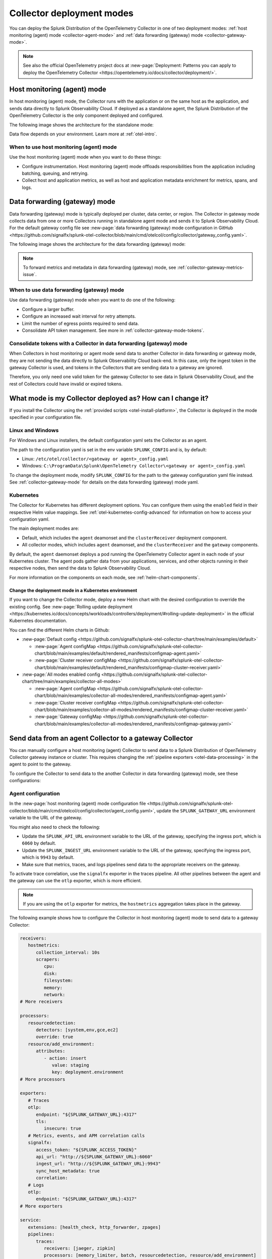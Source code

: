 .. _otel-deployment-mode:

**********************************
Collector deployment modes
**********************************

.. meta::
      :description: The Splunk Distribution of the OpenTelemetry Collector provides a single binary and two deployment methods. Both deployment methods can be configured using a default configuration.

You can deploy the Splunk Distribution of the OpenTelemetry Collector in one of two deployment modes: :ref:`host monitoring (agent) mode <collector-agent-mode>` and :ref:`data forwarding (gateway) mode <collector-gateway-mode>`.

.. note:: See also the official OpenTelemetry project docs at :new-page:`Deployment: Patterns you can apply to deploy the OpenTelemetry Collector <https://opentelemetry.io/docs/collector/deployment/>`.

.. _collector-agent-mode:

Host monitoring (agent) mode  
======================================================================

In host monitoring (agent) mode, the Collector runs with the application or on the same host as the application, and sends data directly to Splunk Observability Cloud. If deployed as a standalone agent, the Splunk Distribution of the OpenTelemetry Collector is the only component deployed and configured. 

The following image shows the architecture for the standalone mode:

.. mermaid::

   flowchart LR

      accTitle: Splunk Distribution of the OpenTelemetry Collector in agent mode diagram.
      accDescr: The Splunk Distribution of the OpenTelemetry Collector contains receivers, processors, exporters, and extensions. Receivers gather metrics and logs from infrastructure, and metrics, traces, and logs from back-end applications. 

      A((applications)) --> S[agent OTel Collector]
      B((hosts)) --> S[agent OTel Collector]

      S[agent OTel Collector] --> R((Splunk Observability Suite))

Data flow depends on your environment. Learn more at :ref:`otel-intro`.

When to use host monitoring (agent) mode
-------------------------------------------------------------------------------

Use the host monitoring (agent) mode when you want to do these things:

* Configure instrumentation. Host monitoring (agent) mode offloads responsibilities from the application including batching, queuing, and retrying.
* Collect host and application metrics, as well as host and application metadata enrichment for metrics, spans, and logs.

.. _collector-gateway-mode:

Data forwarding (gateway) mode
======================================================================

Data forwarding (gateway) mode is typically deployed per cluster, data center, or region. The Collector in gateway mode collects data from one or more Collectors running in standalone agent mode and sends it to Splunk Observability Cloud. For the default gateway config file see :new-page:`data forwarding (gateway) mode configuration in GitHub <https://github.com/signalfx/splunk-otel-collector/blob/main/cmd/otelcol/config/collector/gateway_config.yaml>`.

The following image shows the architecture for the data forwarding (gateway) mode:

.. mermaid::

   flowchart LR

      accTitle: Splunk Distribution of the OpenTelemetry Collector in gateway mode diagram.
      accDescr: The Splunk Distribution of the OpenTelemetry Collector contains receivers, processors, exporters, and extensions. Receivers gather metrics and logs from infrastructure, and metrics, traces, and logs from back-end applications. 

      A((applications)) --> S[agent OTel Collector]
      B((hosts)) --> S[agent OTel Collector]

      S[agent OTel Collector] --> Q[Load Balancer] 

      Q[Load Balancer] --> U[gateway OTel Collector]
      Q[Load Balancer] --> V[gateway OTel Collector]

      U[gateway OTel Collector] --> R((Splunk Observability Suite))
      V[gateway OTel Collector] --> R((Splunk Observability Suite))

.. note:: To forward metrics and metadata in data forwarding (gateway) mode, see :ref:`collector-gateway-metrics-issue`.

When to use data forwarding (gateway) mode
-------------------------------------------------------------------------------

Use data forwarding (gateway) mode when you want to do one of the following:

* Configure a larger buffer.
* Configure an increased wait interval for retry attempts.
* Limit the number of egress points required to send data.
* Consolidate API token management. See more in :ref:`collector-gateway-mode-tokens`.

.. _collector-gateway-mode-tokens:

Consolidate tokens with a Collector in data forwarding (gateway) mode
-------------------------------------------------------------------------------

When Collectors in host monitoring or agent mode send data to another Collector in data forwarding or gateway mode, they are not sending the data directly to Splunk Observability Cloud back-end. In this case, only the ingest token in the gateway Collector is used, and tokens in the Collectors that are sending data to a gateway are ignored.

Therefore, you only need one valid token for the gateway Collector to see data in Splunk Observability Cloud, and the rest of Collectors could have invalid or expired tokens.  

.. _collector-current-mode:

What mode is my Collector deployed as? How can I change it?
======================================================================

If you install the Collector using the :ref:`provided scripts <otel-install-platform>`, the Collector is deployed in the mode specified in your configuration file. 

Linux and Windows
----------------------------------

For Windows and Linux installers, the default configuration yaml sets the Collector as an agent.

The path to the configuration yaml is set in the env variable ``SPLUNK_CONFIG`` and is, by default:

* Linux: ``/etc/otel/collector/<gateway or agent>_config.yaml``
* Windows: ``C:\ProgramData\Splunk\OpenTelemetry Collector\<gateway or agent>_config.yaml``

To change the deployment mode, modify ``SPLUNK_CONFIG`` for the path to the gateway configuration yaml file instead. See :ref:`collector-gateway-mode` for details on the data forwarding (gateway) mode yaml.

Kubernetes
----------------------------------

The Collector for Kubernetes has different deployment options. You can configure them using the ``enabled`` field in their respective Helm value mappings. See :ref:`otel-kubernetes-config-advanced` for information on how to access your configuration yaml.

The main deployment modes are:

* Default, which includes the ``agent`` deamonset and the ``clusterReceiver`` deployment component.
* All collector modes, which includes ``agent`` deamonset, and the ``clusterReceiver`` and the ``gateway`` components.

By default, the ``agent`` daemonset deploys a pod running the OpenTelemetry Collector agent in each node of your Kubernetes cluster. The agent pods gather data from your applications, services, and other objects running in their respective nodes, then send the data to Splunk Observability Cloud.

.. image:: /_images/gdi/k8s-daemonset.png
   :width: 40%
   :alt: This Kubernetes cluster contains three nodes. Each node contains an OpenTelemetry Collector agent pod that sends telemetry data to Splunk Observability Cloud.

For more information on the components on each mode, see :ref:`helm-chart-components`.

Change the deployment mode in a Kubernetes environment
^^^^^^^^^^^^^^^^^^^^^^^^^^^^^^^^^^^^^^^^^^^^^^^^^^^^^^^^^^^^^^^^^^^^^^^^^^^^^^^^^^^^^^

If you want to change the Collector mode, deploy a new Helm chart with the desired configuration to override the existing config. See :new-page:`Rolling update deployment <https://kubernetes.io/docs/concepts/workloads/controllers/deployment/#rolling-update-deployment>` in the official Kubernetes documentation.

You can find the different Helm charts in Github:

* :new-page:`Default config <https://github.com/signalfx/splunk-otel-collector-chart/tree/main/examples/default>`

  * :new-page:`Agent configMap <https://github.com/signalfx/splunk-otel-collector-chart/blob/main/examples/default/rendered_manifests/configmap-agent.yaml>`
  * :new-page:`Cluster receiver configMap <https://github.com/signalfx/splunk-otel-collector-chart/blob/main/examples/default/rendered_manifests/configmap-cluster-receiver.yaml>`

* :new-page:`All modes enabled config <https://github.com/signalfx/splunk-otel-collector-chart/tree/main/examples/collector-all-modes>`

  * :new-page:`Agent configMap <https://github.com/signalfx/splunk-otel-collector-chart/blob/main/examples/collector-all-modes/rendered_manifests/configmap-agent.yaml>`
  * :new-page:`Cluster receiver configMap <https://github.com/signalfx/splunk-otel-collector-chart/blob/main/examples/collector-all-modes/rendered_manifests/configmap-cluster-receiver.yaml>`
  * :new-page:`Gateway configMap <https://github.com/signalfx/splunk-otel-collector-chart/blob/main/examples/collector-all-modes/rendered_manifests/configmap-gateway.yaml>`

.. _collector-agent-to-gateway:

Send data from an agent Collector to a gateway Collector
======================================================================

You can manually configure a host monitoring (agent) Collector to send data to a Splunk Distribution of OpenTelemetry Collector gateway instance or cluster. This requires changing the :ref:`pipeline exporters <otel-data-processing>` in the agent to point to the gateway.

To configure the Collector to send data to the another Collector in data forwarding (gateway) mode, see these configurations:

Agent configuration
----------------------------------

In the :new-page:`host monitoring (agent) mode configuration file <https://github.com/signalfx/splunk-otel-collector/blob/main/cmd/otelcol/config/collector/agent_config.yaml>`, update the ``SPLUNK_GATEWAY_URL`` environment variable to the URL of the gateway.

You might also need to check the following:

* Update the ``SPLUNK_API_URL`` environment variable to the URL of the gateway, specifying the ingress port, which is ``6060`` by default.
* Update the ``SPLUNK_INGEST_URL`` environment variable to the URL of the gateway, specifying the ingress port, which is ``9943`` by default.
* Make sure that metrics, traces, and logs pipelines send data to the appropriate receivers on the gateway.

To activate trace correlation, use the ``signalfx`` exporter in the traces pipeline. All other pipelines between the agent and the gateway can use the ``otlp`` exporter, which is more efficient.

.. note:: If you are using the ``otlp`` exporter for metrics, the ``hostmetrics`` aggregation takes place in the gateway.

The following example shows how to configure the Collector in host monitoring (agent) mode to send data to a gateway Collector:

.. code-block:: yaml

   receivers:
      hostmetrics:
         collection_interval: 10s
         scrapers:
            cpu:
            disk:
            filesystem:
            memory:
            network:
   # More receivers

   processors:
      resourcedetection:
         detectors: [system,env,gce,ec2]
         override: true
      resource/add_environment:
         attributes:
            - action: insert
               value: staging
               key: deployment.environment
   # More processors

   exporters:
      # Traces
      otlp:
         endpoint: "${SPLUNK_GATEWAY_URL}:4317"
         tls:
            insecure: true
      # Metrics, events, and APM correlation calls
      signalfx:
         access_token: "${SPLUNK_ACCESS_TOKEN}"
         api_url: "http://${SPLUNK_GATEWAY_URL}:6060"
         ingest_url: "http://${SPLUNK_GATEWAY_URL}:9943"
         sync_host_metadata: true
         correlation:
      # Logs
      otlp:
         endpoint: "${SPLUNK_GATEWAY_URL}:4317"         
   # More exporters

   service:
      extensions: [health_check, http_forwarder, zpages]
      pipelines:
         traces:
            receivers: [jaeger, zipkin]
            processors: [memory_limiter, batch, resourcedetection, resource/add_environment]
            exporters: [otlp, signalfx]
         metrics:
            receivers: [hostmetrics]
            processors: [memory_limiter, batch, resourcedetection]
            exporters: [otlp]
         metrics/internal:
            receivers: [prometheus/internal]
            processors: [memory_limiter, batch, resourcedetection]
            exporters: [signalfx]
         logs:   
            receivers: [otlp]
            processors: [memory_limiter, batch, resourcedetection]
            exporters: [otlp]
      # More pipelines

Gateway configuration
----------------------------------

Change the following sections of the :new-page:`data forwarding (gateway) mode configuration file <https://github.com/signalfx/splunk-otel-collector/blob/main/cmd/otelcol/config/collector/gateway_config.yaml>`:

* Make sure that the receivers match the exporters in the agent configuration.
* Set the Collector in data forwarding (gateway) mode to listen to requests on ports 4317, 6060 and 9943.
* Update the ``SPLUNK_GATEWAY_URL`` environment variable to ``https://api.${SPLUNK_REALM}.signalfx.com``.

To set the Collector in data forwarding (gateway) mode to receiving data from an agent, use the following configuration:

.. code-block:: yaml

   extensions:
      http_forwarder:
         egress:
            endpoint: "https://api.${SPLUNK_REALM}.signalfx.com"
   # More extensions

   receivers:
      otlp:
         protocols:
            grpc:
            http:
      signalfx:
   # More receivers

   exporters:
      # Traces (Agent)
      otlphttp:
         access_token: "${SPLUNK_ACCESS_TOKEN}"
         endpoint: "https://ingest.${SPLUNK_REALM}.signalfx.com/v2/trace/otlp"
      # Metrics + Events (Agent)
      signalfx:
         access_token: "${SPLUNK_ACCESS_TOKEN}"
         realm: "${SPLUNK_REALM}"
      # Metrics + Events (Gateway)
      signalfx/internal:
         access_token: "${SPLUNK_ACCESS_TOKEN}"
         realm: "${SPLUNK_REALM}"
         sync_host_metadata: true
   # More exporters

   service:
      extensions: [http_forwarder]
      pipelines:
         traces:
            receivers: [otlp]
            processors:
            - memory_limiter
            - batch
            exporters: [otlphttp]
         metrics:
            receivers: [otlp]
            processors: [memory_limiter, batch]
            exporters: [signalfx]
         metrics/internal:
            receivers: [prometheus/internal]
            processors: [memory_limiter, batch, resourcedetection/internal]
            exporters: [signalfx/internal]
      # More pipelines

Send metrics with the SignalFx exporter
--------------------------------------------

If you want to use the :ref:`signalfx-exporter` for metrics on both agent and gateway, deactivate the aggregation at the Gateway. To do so, set the ``translation_rules`` and ``exclude_metrics`` to empty lists as in the following example.

.. note:: If you want to collect host metrics from the Gateway, use a different ``signalfx exporter`` with translation rules intact. For example, add the ``hostmetrics`` to the metrics/internal pipeline.

.. code-block:: yaml

   receivers:
      hostmetrics:
         collection_interval: 10s
         scrapers:
            cpu:
            disk:
            filesystem:
            memory:
            network:

   exporters:
      # Traces
      otlphttp:
         access_token: "${SPLUNK_ACCESS_TOKEN}"
         traces_endpoint: "https://ingest.${SPLUNK_REALM}.signalfx.com/v2/trace/otlp"
      # Metrics + Events (Agent)
      signalfx:
         access_token: "${SPLUNK_ACCESS_TOKEN}"
         realm: "${SPLUNK_REALM}"
         translation_rules: []
         exclude_metrics: []
      # Metrics + Events (Gateway)
      signalfx/internal:
         access_token: "${SPLUNK_ACCESS_TOKEN}"
         realm: "${SPLUNK_REALM}"
         sync_host_metadata: true

   service:
      extensions: [http_forwarder]
      pipelines:
         traces:
            receivers: [otlp]
            processors:
            - memory_limiter
            - batch
            exporters: [otlphttp]
         metrics:
            receivers: [signalfx]
            processors: [memory_limiter, batch]
            exporters: [signalfx]
         metrics/internal:
            receivers: [prometheus/internal]
            processors: [memory_limiter, batch, resourcedetection/internal]
            exporters: [signalfx/internal]

